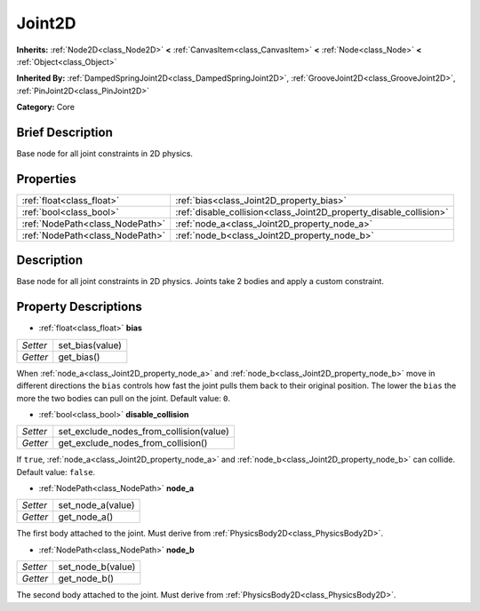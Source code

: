 .. Generated automatically by doc/tools/makerst.py in Godot's source tree.
.. DO NOT EDIT THIS FILE, but the Joint2D.xml source instead.
.. The source is found in doc/classes or modules/<name>/doc_classes.

.. _class_Joint2D:

Joint2D
=======

**Inherits:** :ref:`Node2D<class_Node2D>` **<** :ref:`CanvasItem<class_CanvasItem>` **<** :ref:`Node<class_Node>` **<** :ref:`Object<class_Object>`

**Inherited By:** :ref:`DampedSpringJoint2D<class_DampedSpringJoint2D>`, :ref:`GrooveJoint2D<class_GrooveJoint2D>`, :ref:`PinJoint2D<class_PinJoint2D>`

**Category:** Core

Brief Description
-----------------

Base node for all joint constraints in 2D physics.

Properties
----------

+---------------------------------+--------------------------------------------------------------------+
| :ref:`float<class_float>`       | :ref:`bias<class_Joint2D_property_bias>`                           |
+---------------------------------+--------------------------------------------------------------------+
| :ref:`bool<class_bool>`         | :ref:`disable_collision<class_Joint2D_property_disable_collision>` |
+---------------------------------+--------------------------------------------------------------------+
| :ref:`NodePath<class_NodePath>` | :ref:`node_a<class_Joint2D_property_node_a>`                       |
+---------------------------------+--------------------------------------------------------------------+
| :ref:`NodePath<class_NodePath>` | :ref:`node_b<class_Joint2D_property_node_b>`                       |
+---------------------------------+--------------------------------------------------------------------+

Description
-----------

Base node for all joint constraints in 2D physics. Joints take 2 bodies and apply a custom constraint.

Property Descriptions
---------------------

.. _class_Joint2D_property_bias:

- :ref:`float<class_float>` **bias**

+----------+-----------------+
| *Setter* | set_bias(value) |
+----------+-----------------+
| *Getter* | get_bias()      |
+----------+-----------------+

When :ref:`node_a<class_Joint2D_property_node_a>` and :ref:`node_b<class_Joint2D_property_node_b>` move in different directions the ``bias`` controls how fast the joint pulls them back to their original position. The lower the ``bias`` the more the two bodies can pull on the joint. Default value: ``0``.

.. _class_Joint2D_property_disable_collision:

- :ref:`bool<class_bool>` **disable_collision**

+----------+-----------------------------------------+
| *Setter* | set_exclude_nodes_from_collision(value) |
+----------+-----------------------------------------+
| *Getter* | get_exclude_nodes_from_collision()      |
+----------+-----------------------------------------+

If ``true``, :ref:`node_a<class_Joint2D_property_node_a>` and :ref:`node_b<class_Joint2D_property_node_b>` can collide. Default value: ``false``.

.. _class_Joint2D_property_node_a:

- :ref:`NodePath<class_NodePath>` **node_a**

+----------+-------------------+
| *Setter* | set_node_a(value) |
+----------+-------------------+
| *Getter* | get_node_a()      |
+----------+-------------------+

The first body attached to the joint. Must derive from :ref:`PhysicsBody2D<class_PhysicsBody2D>`.

.. _class_Joint2D_property_node_b:

- :ref:`NodePath<class_NodePath>` **node_b**

+----------+-------------------+
| *Setter* | set_node_b(value) |
+----------+-------------------+
| *Getter* | get_node_b()      |
+----------+-------------------+

The second body attached to the joint. Must derive from :ref:`PhysicsBody2D<class_PhysicsBody2D>`.

